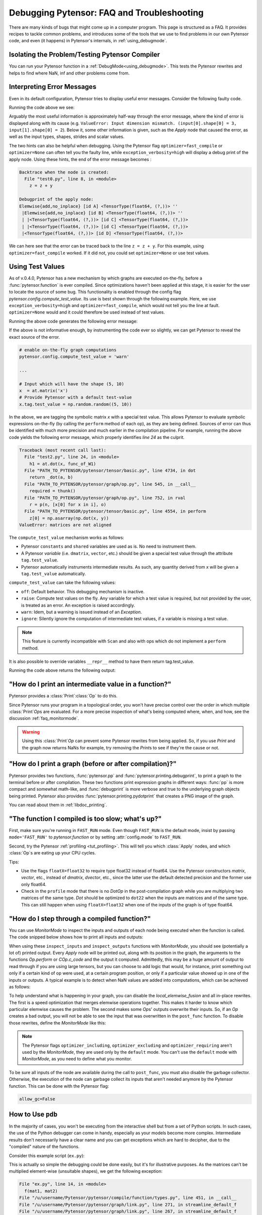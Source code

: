 
.. _debug_faq:

===========================================
Debugging Pytensor: FAQ and Troubleshooting
===========================================

There are many kinds of bugs that might come up in a computer program.
This page is structured as a FAQ.  It provides recipes to tackle common
problems, and introduces some of the tools that we use to find problems in our
own Pytensor code, and even (it happens) in Pytensor's internals, in
:ref:`using_debugmode`.

Isolating the Problem/Testing Pytensor Compiler
-----------------------------------------------

You can run your Pytensor function in a :ref:`DebugMode<using_debugmode>`.
This tests the Pytensor rewrites and helps to find where NaN, inf and other problems come from.

Interpreting Error Messages
---------------------------

Even in its default configuration, Pytensor tries to display useful error
messages. Consider the following faulty code.

.. testcode::

    import numpy as np
    import pytensor
    import pytensor.tensor as at

    x = at.vector()
    y = at.vector()
    z = x + x
    z = z + y
    f = pytensor.function([x, y], z)
    f(np.ones((2,)), np.ones((3,)))

Running the code above we see:

.. testoutput::
   :options: +ELLIPSIS

   Traceback (most recent call last):
     ...
   ValueError: Input dimension mismatch. (input[0].shape[0] = 3, input[1].shape[0] = 2)
   Apply node that caused the error: Elemwise{add,no_inplace}(<TensorType(float64, (?,))>, <TensorType(float64, (?,))>, <TensorType(float64, (?,))>)
   Inputs types: [TensorType(float64, (?,)), TensorType(float64, (?,)), TensorType(float64, (?,))]
   Inputs shapes: [(3,), (2,), (2,)]
   Inputs strides: [(8,), (8,), (8,)]
   Inputs scalar values: ['not scalar', 'not scalar', 'not scalar']

   HINT: Re-running with most Pytensor optimizations disabled could give you a back-traces when this node was created. This can be done with by setting the Pytensor flags 'optimizer=fast_compile'. If that does not work, Pytensor optimizations can be disabled with 'optimizer=None'.
   HINT: Use the Pytensor flag 'exception_verbosity=high' for a debugprint of this apply node.

Arguably the most useful information is approximately half-way through
the error message, where the kind of error is displayed along with its
cause (e.g. ``ValueError: Input dimension mismatch. (input[0].shape[0] = 3, input[1].shape[0] = 2``).
Below it, some other information is given, such as the `Apply` node that
caused the error, as well as the input types, shapes, strides and
scalar values.

The two hints can also be helpful when debugging. Using the Pytensor flag
``optimizer=fast_compile`` or ``optimizer=None`` can often tell you
the faulty line, while ``exception_verbosity=high`` will display a
debug print of the apply node. Using these hints, the end of the error
message becomes :

.. code-block:: none

    Backtrace when the node is created:
      File "test0.py", line 8, in <module>
        z = z + y

    Debugprint of the apply node:
    Elemwise{add,no_inplace} [id A] <TensorType(float64, (?,))> ''
     |Elemwise{add,no_inplace} [id B] <TensorType(float64, (?,))> ''
     | |<TensorType(float64, (?,))> [id C] <TensorType(float64, (?,))>
     | |<TensorType(float64, (?,))> [id C] <TensorType(float64, (?,))>
     |<TensorType(float64, (?,))> [id D] <TensorType(float64, (?,))>

We can here see that the error can be traced back to the line ``z = z + y``.
For this example, using ``optimizer=fast_compile`` worked. If it did not,
you could set ``optimizer=None`` or use test values.

.. _test_values:

Using Test Values
-----------------

As of v.0.4.0, Pytensor has a new mechanism by which graphs are executed
on-the-fly, before a :func:`pytensor.function` is ever compiled. Since optimizations
haven't been applied at this stage, it is easier for the user to locate the
source of some bug. This functionality is enabled through the config flag
`pytensor.config.compute_test_value`. Its use is best shown through the
following example. Here, we use ``exception_verbosity=high`` and
``optimizer=fast_compile``, which would not tell you the line at fault.
``optimizer=None`` would and it could therefore be used instead of test values.


.. testcode:: testvalue

    import numpy as np
    import pytensor
    import pytensor.tensor as at

    # compute_test_value is 'off' by default, meaning this feature is inactive
    pytensor.config.compute_test_value = 'off' # Use 'warn' to activate this feature

    # configure shared variables
    W1val = np.random.random((2, 10, 10)).astype(pytensor.config.floatX)
    W1 = pytensor.shared(W1val, 'W1')
    W2val = np.random.random((15, 20)).astype(pytensor.config.floatX)
    W2 = pytensor.shared(W2val, 'W2')

    # input which will be of shape (5,10)
    x  = at.matrix('x')
    # provide Pytensor with a default test-value
    #x.tag.test_value = np.random.random((5, 10))

    # transform the shared variable in some way. Pytensor does not
    # know off hand that the matrix func_of_W1 has shape (20, 10)
    func_of_W1 = W1.dimshuffle(2, 0, 1).flatten(2).T

    # source of error: dot product of 5x10 with 20x10
    h1 = at.dot(x, func_of_W1)

    # do more stuff
    h2 = at.dot(h1, W2.T)

    # compile and call the actual function
    f = pytensor.function([x], h2)
    f(np.random.random((5, 10)))

Running the above code generates the following error message:

.. testoutput:: testvalue

    Traceback (most recent call last):
      File "test1.py", line 31, in <module>
        f(np.random.random((5, 10)))
      File "PATH_TO_PYTENSOR/pytensor/compile/function/types.py", line 605, in __call__
        self.vm.thunks[self.vm.position_of_error])
      File "PATH_TO_PYTENSOR/pytensor/compile/function/types.py", line 595, in __call__
        outputs = self.vm()
    ValueError: Shape mismatch: x has 10 cols (and 5 rows) but y has 20 rows (and 10 cols)
    Apply node that caused the error: Dot22(x, DimShuffle{1,0}.0)
    Inputs types: [TensorType(float64, (?, ?)), TensorType(float64, (?, ?))]
    Inputs shapes: [(5, 10), (20, 10)]
    Inputs strides: [(80, 8), (8, 160)]
    Inputs scalar values: ['not scalar', 'not scalar']

    Debugprint of the apply node:
    Dot22 [id A] <TensorType(float64, (?, ?))> ''
     |x [id B] <TensorType(float64, (?, ?))>
     |DimShuffle{1,0} [id C] <TensorType(float64, (?, ?))> ''
       |Flatten{2} [id D] <TensorType(float64, (?, ?))> ''
         |DimShuffle{2,0,1} [id E] <TensorType(float64, (?, ?, ?))> ''
           |W1 [id F] <TensorType(float64, (?, ?, ?))>

    HINT: Re-running with most Pytensor optimization disabled could give you a back-traces when this node was created. This can be done with by setting the Pytensor flags 'optimizer=fast_compile'. If that does not work, Pytensor optimization can be disabled with 'optimizer=None'.

If the above is not informative enough, by instrumenting the code ever
so slightly, we can get Pytensor to reveal the exact source of the error.

.. code-block:: python

    # enable on-the-fly graph computations
    pytensor.config.compute_test_value = 'warn'

    ...

    # Input which will have the shape (5, 10)
    x  = at.matrix('x')
    # Provide Pytensor with a default test-value
    x.tag.test_value = np.random.random((5, 10))

In the above, we are tagging the symbolic matrix *x* with a special test
value. This allows Pytensor to evaluate symbolic expressions on-the-fly (by
calling the ``perform`` method of each op), as they are being defined. Sources
of error can thus be identified with much more precision and much earlier in
the compilation pipeline. For example, running the above code yields the
following error message, which properly identifies *line 24* as the culprit.

.. code-block:: none

    Traceback (most recent call last):
      File "test2.py", line 24, in <module>
        h1 = at.dot(x, func_of_W1)
      File "PATH_TO_PYTENSOR/pytensor/tensor/basic.py", line 4734, in dot
        return _dot(a, b)
      File "PATH_TO_PYTENSOR/pytensor/graph/op.py", line 545, in __call__
        required = thunk()
      File "PATH_TO_PYTENSOR/pytensor/graph/op.py", line 752, in rval
        r = p(n, [x[0] for x in i], o)
      File "PATH_TO_PYTENSOR/pytensor/tensor/basic.py", line 4554, in perform
        z[0] = np.asarray(np.dot(x, y))
    ValueError: matrices are not aligned

The ``compute_test_value`` mechanism works as follows:

* Pytensor ``constants`` and ``shared`` variables are used as is. No need to instrument them.
* A Pytensor *variable* (i.e. ``dmatrix``, ``vector``, etc.) should be
  given a special test value through the attribute ``tag.test_value``.
* Pytensor automatically instruments intermediate results. As such, any quantity
  derived from *x* will be given a ``tag.test_value`` automatically.

``compute_test_value`` can take the following values:

* ``off``: Default behavior. This debugging mechanism is inactive.
* ``raise``: Compute test values on the fly. Any variable for which a test
  value is required, but not provided by the user, is treated as an error. An
  exception is raised accordingly.
* ``warn``: Idem, but a warning is issued instead of an *Exception*.
* ``ignore``: Silently ignore the computation of intermediate test values, if a
  variable is missing a test value.

.. note::
  This feature is currently incompatible with ``Scan`` and also with ops
  which do not implement a ``perform`` method.

It is also possible to override variables ``__repr__`` method to have them return tag.test_value.

.. testsetup:: printtestvalue

   import pytensor
   import pytensor.tensor as at


.. testcode:: printtestvalue

   x = at.scalar('x')
   # Assigning test value
   x.tag.test_value = 42

   # Enable test value printing
   pytensor.config.print_test_value = True
   print(x.__repr__())

   # Disable test value printing
   pytensor.config.print_test_value = False
   print(x.__repr__())

Running the code above returns the following output:

.. testoutput:: printtestvalue

   x
   array(42.0)
   x


"How do I print an intermediate value in a function?"
-----------------------------------------------------

Pytensor provides a :class:`Print`\ :class:`Op` to do this.

.. testcode::

    import numpy as np
    import pytensor

    x = pytensor.tensor.dvector('x')

    x_printed = pytensor.printing.Print('this is a very important value')(x)

    f = pytensor.function([x], x * 5)
    f_with_print = pytensor.function([x], x_printed * 5)

    # This runs the graph without any printing
    assert np.array_equal(f([1, 2, 3]), [5, 10, 15])

    # This runs the graph with the message, and value printed
    assert np.array_equal(f_with_print([1, 2, 3]), [5, 10, 15])

.. testoutput::

    this is a very important value __str__ = [ 1.  2.  3.]

Since Pytensor runs your program in a topological order, you won't have precise
control over the order in which multiple :class:`Print`\ `Op`\s are evaluated.  For a more
precise inspection of what's being computed where, when, and how, see the discussion
:ref:`faq_monitormode`.

.. warning::

    Using this :class:`Print`\ `Op` can prevent some Pytensor rewrites from being
    applied.  So, if you use `Print` and the graph now returns NaNs for example,
    try removing the `Print`\s to see if they're the cause or not.


"How do I print a graph (before or after compilation)?"
-------------------------------------------------------

.. TODO: dead links in the next paragraph

Pytensor provides two functions, :func:`pytensor.pp` and
:func:`pytensor.printing.debugprint`, to print a graph to the terminal before or after
compilation.  These two functions print expression graphs in different ways:
:func:`pp` is more compact and somewhat math-like, and :func:`debugprint` is more verbose and true to
the underlying graph objects being printed.
Pytensor also provides :func:`pytensor.printing.pydotprint` that creates a PNG image of the graph.

You can read about them in :ref:`libdoc_printing`.

"The function I compiled is too slow; what's up?"
-------------------------------------------------

First, make sure you're running in ``FAST_RUN`` mode. Even though
``FAST_RUN`` is the default mode, insist by passing ``mode='FAST_RUN'``
to `pytensor.function`  or by setting :attr:`config.mode`
to ``FAST_RUN``.

Second, try the Pytensor :ref:`profiling <tut_profiling>`.  This will tell you which
:class:`Apply` nodes, and which :class:`Op`\s are eating up your CPU cycles.

Tips:

* Use the flags ``floatX=float32`` to require type float32 instead of float64.
  Use the Pytensor constructors `matrix`, `vector`, etc., instead of `dmatrix`, `dvector`, etc.,
  since the latter use the default detected precision and the former use only float64.
* Check in the ``profile`` mode that there is no `Dot`\ `Op` in the post-compilation
  graph while you are multiplying two matrices of the same type. `Dot` should be
  optimized to ``dot22`` when the inputs are matrices and of the same type. This can
  still happen when using ``floatX=float32`` when one of the inputs of the graph is
  of type float64.


.. _faq_monitormode:

"How do I step through a compiled function?"
--------------------------------------------

You can use `MonitorMode` to inspect the inputs and outputs of each
node being executed when the function is called. The code snipped below
shows how to print all inputs and outputs:

.. testcode::

    import pytensor

    def inspect_inputs(fgraph, i, node, fn):
        print(i, node, "input(s) value(s):", [input[0] for input in fn.inputs],
              end='')

    def inspect_outputs(fgraph, i, node, fn):
        print(" output(s) value(s):", [output[0] for output in fn.outputs])

    x = pytensor.tensor.dscalar('x')
    f = pytensor.function([x], [5 * x],
                        mode=pytensor.compile.MonitorMode(
                            pre_func=inspect_inputs,
                            post_func=inspect_outputs))
    f(3)

.. testoutput::

    0 Elemwise{mul,no_inplace}(TensorConstant{5.0}, x) input(s) value(s): [array(5.0), array(3.0)] output(s) value(s): [array(15.0)]

When using these ``inspect_inputs`` and ``inspect_outputs`` functions
with `MonitorMode`, you should see (potentially a lot of) printed output.
Every `Apply` node will be printed out, along with its position in the graph,
the arguments to the functions `Op.perform` or `COp.c_code` and the output it
computed.
Admittedly, this may be a huge amount of output to read through if you are using
large tensors, but you can choose to add logic that would, for instance, print
something out only if a certain kind of op were used, at a certain program
position, or only if a particular value showed up in one of the inputs or
outputs.  A typical example is to detect when NaN values are added into
computations, which can be achieved as follows:

.. testcode:: compiled

    import numpy

    import pytensor

    # This is the current suggested detect_nan implementation to
    # show you how it work.  That way, you can modify it for your
    # need.  If you want exactly this method, you can use
    # `pytensor.compile.monitormode.detect_nan` that will always
    # contain the current suggested version.

    def detect_nan(fgraph, i, node, fn):
        for output in fn.outputs:
            if (not isinstance(output[0], np.ndarray) and
                np.isnan(output[0]).any()):
                print('*** NaN detected ***')
                pytensor.printing.debugprint(node)
                print('Inputs : %s' % [input[0] for input in fn.inputs])
                print('Outputs: %s' % [output[0] for output in fn.outputs])
                break

    x = pytensor.tensor.dscalar('x')
    f = pytensor.function(
        [x], [pytensor.tensor.log(x) * x],
        mode=pytensor.compile.MonitorMode(
        post_func=detect_nan)
    )
    f(0)  # log(0) * 0 = -inf * 0 = NaN

.. testoutput:: compiled
   :options: +NORMALIZE_WHITESPACE

   *** NaN detected ***
   Elemwise{Composite{(log(i0) * i0)}} [id A] ''
    |x [id B]
   Inputs : [array(0.0)]
   Outputs: [array(nan)]

To help understand what is happening in your graph, you can
disable the `local_elemwise_fusion` and all in-place
rewrites. The first is a speed optimization that merges elemwise
operations together. This makes it harder to know which particular
elemwise causes the problem. The second makes some `Op`\s'
outputs overwrite their inputs. So, if an `Op` creates a bad output, you
will not be able to see the input that was overwritten in the ``post_func``
function. To disable those rewrites, define the `MonitorMode` like this:

.. testcode:: compiled

   mode = pytensor.compile.MonitorMode(post_func=detect_nan).excluding(
       'local_elemwise_fusion', 'inplace')
   f = pytensor.function([x], [pytensor.tensor.log(x) * x],
                       mode=mode)

.. note::

    The Pytensor flags ``optimizer_including``, ``optimizer_excluding``
    and ``optimizer_requiring`` aren't used by the `MonitorMode`, they
    are used only by the ``default`` mode. You can't use the ``default``
    mode with `MonitorMode`, as you need to define what you monitor.

To be sure all inputs of the node are available during the call to
``post_func``, you must also disable the garbage collector. Otherwise,
the execution of the node can garbage collect its inputs that aren't
needed anymore by the Pytensor function. This can be done with the Pytensor
flag:

.. code-block:: python

   allow_gc=False


.. TODO: documentation for link.WrapLinkerMany


How to Use ``pdb``
------------------

In the majority of cases, you won't be executing from the interactive shell
but from a set of Python scripts. In such cases, the use of the Python
debugger can come in handy, especially as your models become more complex.
Intermediate results don't necessarily have a clear name and you can get
exceptions which are hard to decipher, due to the "compiled" nature of the
functions.

Consider this example script (``ex.py``):

.. testcode::

   import numpy as np
   import pytensor
   import pytensor.tensor as at

   a = at.dmatrix('a')
   b = at.dmatrix('b')

   f = pytensor.function([a, b], [a * b])

   # Matrices chosen so dimensions are unsuitable for multiplication
   mat1 = np.arange(12).reshape((3, 4))
   mat2 = np.arange(25).reshape((5, 5))

   f(mat1, mat2)

.. testoutput::
   :hide:
   :options: +ELLIPSIS

   Traceback (most recent call last):
     ...
   ValueError: Input dimension mismatch. (input[0].shape[0] = 3, input[1].shape[0] = 5)
   Apply node that caused the error: Elemwise{mul,no_inplace}(a, b)
   Toposort index: 0
   Inputs types: [TensorType(float64, (?, ?)), TensorType(float64, (?, ?))]
   Inputs shapes: [(3, 4), (5, 5)]
   Inputs strides: [(32, 8), (40, 8)]
   Inputs values: ['not shown', 'not shown']
   Outputs clients: [['output']]

   Backtrace when the node is created:
     File "<doctest default[0]>", line 8, in <module>
       f = pytensor.function([a, b], [a * b])

   HINT: Use the Pytensor flag 'exception_verbosity=high' for a debugprint and storage map footprint of this apply node.

This is actually so simple the debugging could be done easily, but it's for
illustrative purposes. As the matrices can't be multiplied element-wise
(unsuitable shapes), we get the following exception:

.. code-block:: none

    File "ex.py", line 14, in <module>
      f(mat1, mat2)
    File "/u/username/Pytensor/pytensor/compile/function/types.py", line 451, in __call__
    File "/u/username/Pytensor/pytensor/graph/link.py", line 271, in streamline_default_f
    File "/u/username/Pytensor/pytensor/graph/link.py", line 267, in streamline_default_f
    File "/u/username/Pytensor/pytensor/graph/cc.py", line 1049, in execute ValueError: ('Input dimension mismatch. (input[0].shape[0] = 3, input[1].shape[0] = 5)', Elemwise{mul,no_inplace}(a, b), Elemwise{mul,no_inplace}(a, b))

The call stack contains some useful information to trace back the source
of the error. There's the script where the compiled function was called --
but if you're using (improperly parameterized) prebuilt modules, the error
might originate from `Op`\s in these modules, not this script. The last line
tells us about the `Op` that caused the exception. In this case it's a ``mul``
involving variables with names ``a`` and ``b``. But suppose we instead had an
intermediate result to which we hadn't given a name.

After learning a few things about the graph structure in Pytensor, we can use
the Python debugger to explore the graph, and then we can get runtime
information about the error. Matrix dimensions, especially, are useful to
pinpoint the source of the error. In the printout, there are also two of the
four dimensions of the matrices involved, but for the sake of example say we'd
need the other dimensions to pinpoint the error. First, we re-launch with the
debugger module and run the program with ``c``:

.. code-block:: text

    python -m pdb ex.py
    > /u/username/experiments/doctmp1/ex.py(1)<module>()
    -> import pytensor
    (Pdb) c

Then we get back the above error printout, but the interpreter breaks in
that state. Useful commands here are

* ``up`` and ``down`` (to move up and down the call stack),
* ``l`` (to print code around the line in the current stack position),
* ``p variable_name`` (to print the string representation of ``variable_name``),
* ``p dir(object_name)``, using the Python :func:`dir` function to print the list of an object's members

Here, for example, I do ``up``, and a simple ``l`` shows me there's a local
variable ``node``. This is the ``node`` from the computation graph, so by
following the ``node.inputs``, ``node.owner`` and ``node.outputs`` links I can
explore around the graph.

That graph is purely symbolic (no data, just symbols to manipulate it
abstractly). To get information about the actual parameters, you explore the
"thunk" objects, which bind the storage for the inputs (and outputs) with the
function itself (a "thunk" is a concept related to closures). Here, to get the
current node's first input's shape, you'd therefore do
``p thunk.inputs[0][0].shape``, which prints out ``(3, 4)``.

.. _faq_dump_fct:

Dumping a Function to help debug
--------------------------------

If you are reading this, there is high chance that you emailed our
mailing list and we asked you to read this section. This section
explain how to dump all the parameter passed to
:func:`pytensor.function`. This is useful to help us reproduce a problem
during compilation and it doesn't request you to make a self contained
example.

For this to work, we need to be able to import the code for all `Op` in
the graph. So if you create your own `Op`, we will need this
code; otherwise, we won't be able to unpickle it.

.. code-block:: python

    # Replace this line:
    pytensor.function(...)
    # with
    pytensor.function_dump(filename, ...)
    # Where `filename` is a string to a file that we will write to.

Then send us ``filename``.


Breakpoint during Pytensor function execution
---------------------------------------------

You can set a breakpoint during the execution of an Pytensor function with
:class:`PdbBreakpoint <pytensor.breakpoint.PdbBreakpoint>`.
:class:`PdbBreakpoint <pytensor.breakpoint.PdbBreakpoint>` automatically
detects available debuggers and uses the first available in the following order:
`pudb`, `ipdb`, or `pdb`.
